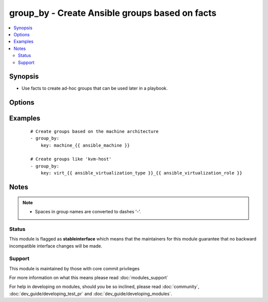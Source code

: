 .. _group_by:


group_by - Create Ansible groups based on facts
+++++++++++++++++++++++++++++++++++++++++++++++



.. contents::
   :local:
   :depth: 2


Synopsis
--------

* Use facts to create ad-hoc groups that can be used later in a playbook.




Options
-------

.. raw:: html

    <table border=1 cellpadding=4>
    <tr>
    <th class="head">parameter</th>
    <th class="head">required</th>
    <th class="head">default</th>
    <th class="head">choices</th>
    <th class="head">comments</th>
    </tr>
                <tr><td>key<br/><div style="font-size: small;"></div></td>
    <td>yes</td>
    <td></td>
        <td></td>
        <td><div>The variables whose values will be used as groups</div>        </td></tr>
        </table>
    </br>



Examples
--------

 ::

    # Create groups based on the machine architecture
    - group_by:
        key: machine_{{ ansible_machine }}
    
    # Create groups like 'kvm-host'
    - group_by:
        key: virt_{{ ansible_virtualization_type }}_{{ ansible_virtualization_role }}


Notes
-----

.. note::
    - Spaces in group names are converted to dashes '-'.



Status
~~~~~~

This module is flagged as **stableinterface** which means that the maintainers for this module guarantee that no backward incompatible interface changes will be made.


Support
~~~~~~~

This module is maintained by those with core commit privileges

For more information on what this means please read :doc:`modules_support`


For help in developing on modules, should you be so inclined, please read :doc:`community`, :doc:`dev_guide/developing_test_pr` and :doc:`dev_guide/developing_modules`.
